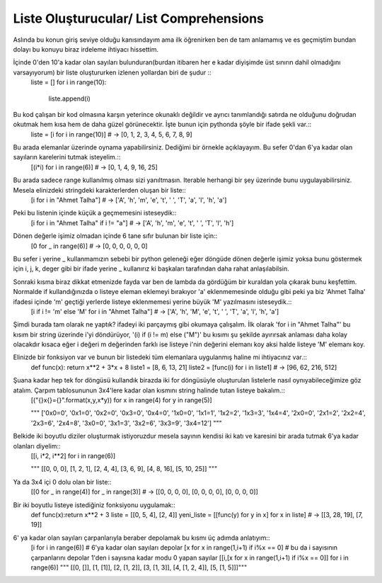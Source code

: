 .. meta::
   :description: List Comprehensions
   :keywords: liste, liste oluşturucu, list, list comprehensions

.. highlight:: py3

**************************
Liste Oluşturucular/ List Comprehensions
**************************

Aslında bu konun giriş seviye olduğu kanısındayım ama ilk öğrenirken ben de tam anlamamış ve es geçmiştim bundan dolayı bu konuyu biraz irdeleme ihtiyacı hissettim.

İçinde 0'den 10'a kadar olan sayıları bulunduran(burdan itibaren her e kadar diyişimde üst sınırın dahil olmadığını varsayıyorum) bir liste oluştururken izlenen yollardan biri de şudur ::
    liste = []
    for i in range(10):
        liste.append(i)
        
Bu kod çalışan bir kod olmasına karşın yeterince okunaklı değildir ve ayrıcı tanımlandığı satırda ne olduğunu doğrudan okutmak hem kısa hem de daha güzel görünecektir. İşte bunun için pythonda şöyle bir ifade şekli var.::
    liste = [i for i in range(10)] # -> [0, 1, 2, 3, 4, 5, 6, 7, 8, 9]

Bu arada elemanlar üzerinde oynama yapabilirsiniz. Dediğimi bir örnekle açıklayayım. Bu sefer 0'dan 6'ya kadar olan sayıların karelerini tutmak isteyelim.::
    [(i*i) for i in range(6)] # -> [0, 1, 4, 9, 16, 25]

Bu arada sadece range kullanılmış olması sizi yanıltmasın. Iterable herhangi bir şey üzerinde bunu uygulayabilirsiniz. Mesela elinizdeki stringdeki karakterlerden oluşan bir liste::
    [i for i in "Ahmet Talha"] # -> ['A', 'h', 'm', 'e', 't', ' ', 'T', 'a', 'l', 'h', 'a']

Peki bu listenin içinde küçük a geçmemesini isteseydik::
    [i for i in "Ahmet Talha" if i != "a"] # -> ['A', 'h', 'm', 'e', 't', ' ', 'T', 'l', 'h']

Dönen değerle işimiz olmadan içinde 6 tane sıfır bulunan bir liste için::
    [0 for _ in range(6)] # -> [0, 0, 0, 0, 0, 0]

Bu sefer i yerine _ kullanmamızın sebebi bir python geleneği eğer döngüde dönen değerle işimiz yoksa bunu göstermek için i, j, k, deger gibi bir ifade yerine _ kullanırız ki başkaları tarafından daha rahat anlaşılabilsin.

Sonraki kısma biraz dikkat etmenizde fayda var ben de lambda da gördüğüm bir kuraldan yola çıkarak bunu keşfettim. Normalde if kullandığınızda o listeye eleman eklemeyi bırakıyor 'a' eklenmemesinde olduğu gibi peki ya biz 'Ahmet Talha' ifadesi içinde 'm' geçtiği yerlerde listeye eklenmemesi yerine büyük 'M' yazılmasını isteseydik.::
    [i if i != 'm' else 'M' for i in "Ahmet Talha"] # -> ['A', 'h', 'M', 'e', 't', ' ', 'T', 'a', 'l', 'h', 'a']

Şimdi burada tam olarak ne yaptık? ifadeyi iki parçaymış gibi okumaya çalışalım. İlk olarak 'for i in "Ahmet Talha"' bu kısım bir string üzerinde i'yi döndürüyor, '(i) if (i != m) else ("M")' bu kısımı şu şekilde ayırırsak anlaması daha kolay olacakdır kısaca eğer i değeri m değerinden farklı ise listeye i'nin değerini elemanı koy aksi halde listeye 'M' elemanı koy.

Elinizde bir fonksiyon var ve bunun bir listedeki tüm elemanlara uygulanmış haline mi ihtiyacınız var.::
    def func(x): return x**2 + 3*x + 8
    liste1 = [8, 6, 13, 21]
    liste2 = [func(i) for i in liste1] # -> [96, 62, 216, 512]

Şuana kadar hep tek for döngüsü kullandık birazda iki for döngüsüyle oluşturulan listelerle nasıl oynıyabileceğimize göz atalım. Çarpım tablosununun 3x4'lere kadar olan kısmını string halinde tutan listeye bakalım.::
    [("{}x{}={}".format(x,y,x*y)) for x in range(4) for y in range(5)] 
    
    """ ['0x0=0', '0x1=0', '0x2=0', '0x3=0', '0x4=0', 
    '1x0=0', '1x1=1', '1x2=2', '1x3=3', '1x4=4', 
    '2x0=0', '2x1=2', '2x2=4', '2x3=6', '2x4=8', 
    '3x0=0', '3x1=3', '3x2=6', '3x3=9', '3x4=12'] """

Belkide iki boyutlu diziler oluşturmak istiyoruzdur mesela sayının kendisi iki katı ve karesini bir arada tutmak 6'ya kadar olanları diyelim::
    [[i, i*2, i**2] for i in range(6)] 
    
    """ [[0, 0, 0], [1, 2, 1], 
    [2, 4, 4], [3, 6, 9], 
    [4, 8, 16], [5, 10, 25]] """

Ya da 3x4 içi 0 dolu olan bir liste::
    [[0 for _ in range(4)] for _ in range(3)] # -> [[0, 0, 0, 0], [0, 0, 0, 0], [0, 0, 0, 0]]

Bir iki boyutlu listeye istediğiniz fonksiyonu uygulamak::
    def func(x):return x**2 + 3
    liste = [[0, 5, 4], [2, 4]] 
    yeni_liste = [[func(y) for y in x] for x in liste] # -> [[3, 28, 19], [7, 19]]

6' ya kadar olan sayıları çarpanlarıyla beraber depolamak bu kısmı üç adımda anlatıyım::
    [i for i in range(6)] # 6'ya kadar olan sayıları depolar
    [x for x in range(1,i+1) if i%x == 0] # bu da i sayısının çarpanlarını depolar 1'den i sayısına kadar modu 0 yapan sayılar
    [[i,[x for x in range(1,i+1) if i%x == 0]] for i in range(6)]
    """ [[0, []], 
    [1, [1]], 
    [2, [1, 2]], 
    [3, [1, 3]], 
    [4, [1, 2, 4]], 
    [5, [1, 5]]]"""
    
